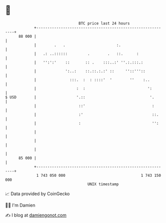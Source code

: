 * 👋

#+begin_example
                                    BTC price last 24 hours                    
                +------------------------------------------------------------+ 
         88 000 |                                                            | 
                |        .   .                       :.                      | 
                |   .: ..::::::         .        .   ::.      :              | 
                |   '':':'    ::       :: .    :::..:' ''.:.:::.:            | 
                |             ':..:    ::.::.:.:' ::     ''::'''::           | 
                |               :::.  :  : ::::'  '        ''    :..         | 
                |                  :  :                            ':        | 
   $ USD        |                  '.::                             '.       | 
                |                   ::'                              :       | 
                |                   :'                               ::.     | 
                |                   :                                '':     | 
                |                                                            | 
                |                                                            | 
                |                                                            | 
         85 000 |                                                            | 
                +------------------------------------------------------------+ 
                 1 743 050 000                                  1 743 150 000  
                                        UNIX timestamp                         
#+end_example
📈 Data provided by CoinGecko

🧑‍💻 I'm Damien

✍️ I blog at [[https://www.damiengonot.com][damiengonot.com]]
